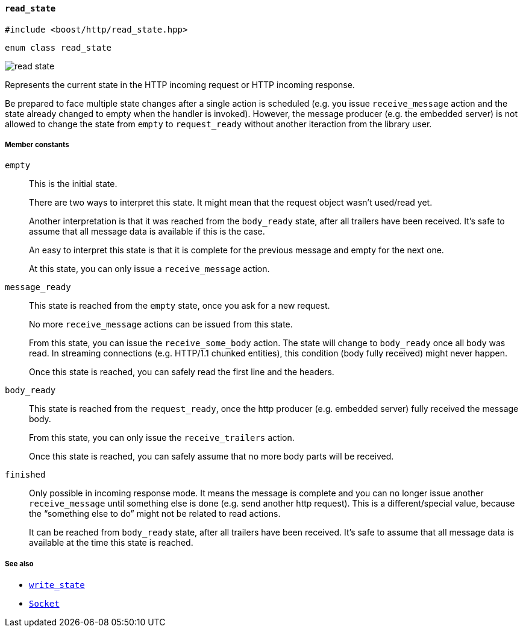 [[read_state]]
==== `read_state`

[source,cpp]
----
#include <boost/http/read_state.hpp>
----

[source,cpp]
----
enum class read_state
----

image::read_state.svg[]

Represents the current state in the HTTP incoming request or HTTP incoming
response.

Be prepared to face multiple state changes after a single action is scheduled
(e.g. you issue `receive_message` action and the state already changed to empty
when the handler is invoked). However, the message producer (e.g. the embedded
server) is not allowed to change the state from `empty` to `request_ready`
without another iteraction from the library user.

===== Member constants

`empty`::

  This is the initial state.
+
There are two ways to interpret this state. It might mean that the request
object wasn't used/read yet.
+
Another interpretation is that it was reached from the `body_ready` state, after
all trailers have been received. It's safe to assume that all message data is
available if this is the case.
+
An easy to interpret this state is that it is complete for the previous message
and empty for the next one.
+
At this state, you can only issue a `receive_message` action.

`message_ready`::

  This state is reached from the `empty` state, once you ask for a new request.
+
No more `receive_message` actions can be issued from this state.
+
From this state, you can issue the `receive_some_body` action. The state will
change to `body_ready` once all body was read. In streaming connections
(e.g. HTTP/1.1 chunked entities), this condition (body fully received) might
never happen.
+
Once this state is reached, you can safely read the first line and the headers.

`body_ready`::

  This state is reached from the `request_ready`, once the http producer
  (e.g. embedded server) fully received the message body.
+
From this state, you can only issue the `receive_trailers` action.
+
Once this state is reached, you can safely assume that no more body parts will
be received.

`finished`::

  Only possible in incoming response mode. It means the message is complete and
  you can no longer issue another `receive_message` until something else is done
  (e.g. send another http request). This is a different/special value, because
  the “something else to do” might not be related to read actions.
+
It can be reached from `body_ready` state, after all trailers have been
received. It's safe to assume that all message data is available at the time
this state is reached.

===== See also

* <<write_state,`write_state`>>
* <<socket_concept,`Socket`>>
